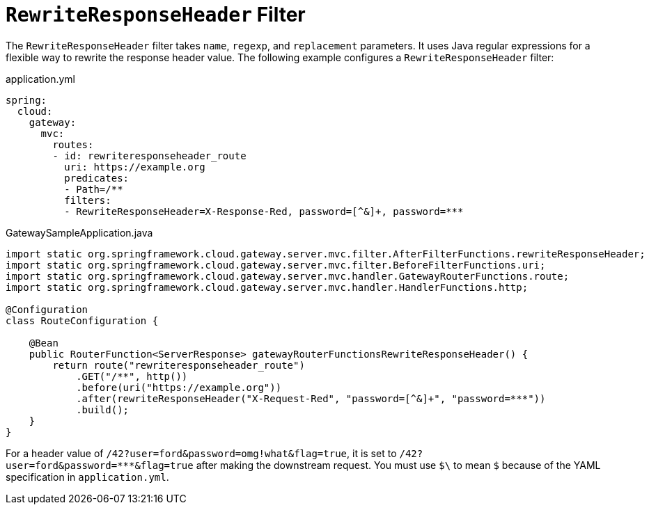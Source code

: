 [[rewriteresponseheader-filter]]
= `RewriteResponseHeader` Filter
:page-section-summary-toc: 1

The `RewriteResponseHeader` filter takes `name`, `regexp`, and `replacement` parameters.
It uses Java regular expressions for a flexible way to rewrite the response header value.
The following example configures a `RewriteResponseHeader` filter:

.application.yml
[source,yaml]
----
spring:
  cloud:
    gateway:
      mvc:
        routes:
        - id: rewriteresponseheader_route
          uri: https://example.org
          predicates:
          - Path=/**
          filters:
          - RewriteResponseHeader=X-Response-Red, password=[^&]+, password=***
----

.GatewaySampleApplication.java
[source,java]
----
import static org.springframework.cloud.gateway.server.mvc.filter.AfterFilterFunctions.rewriteResponseHeader;
import static org.springframework.cloud.gateway.server.mvc.filter.BeforeFilterFunctions.uri;
import static org.springframework.cloud.gateway.server.mvc.handler.GatewayRouterFunctions.route;
import static org.springframework.cloud.gateway.server.mvc.handler.HandlerFunctions.http;

@Configuration
class RouteConfiguration {

    @Bean
    public RouterFunction<ServerResponse> gatewayRouterFunctionsRewriteResponseHeader() {
        return route("rewriteresponseheader_route")
            .GET("/**", http())
            .before(uri("https://example.org"))
            .after(rewriteResponseHeader("X-Request-Red", "password=[^&]+", "password=***"))
            .build();
    }
}
----

For a header value of `/42?user=ford&password=omg!what&flag=true`, it is set to `/42?user=ford&password=\***&flag=true` after making the downstream request.
You must use `$\` to mean `$` because of the YAML specification in `application.yml`.

